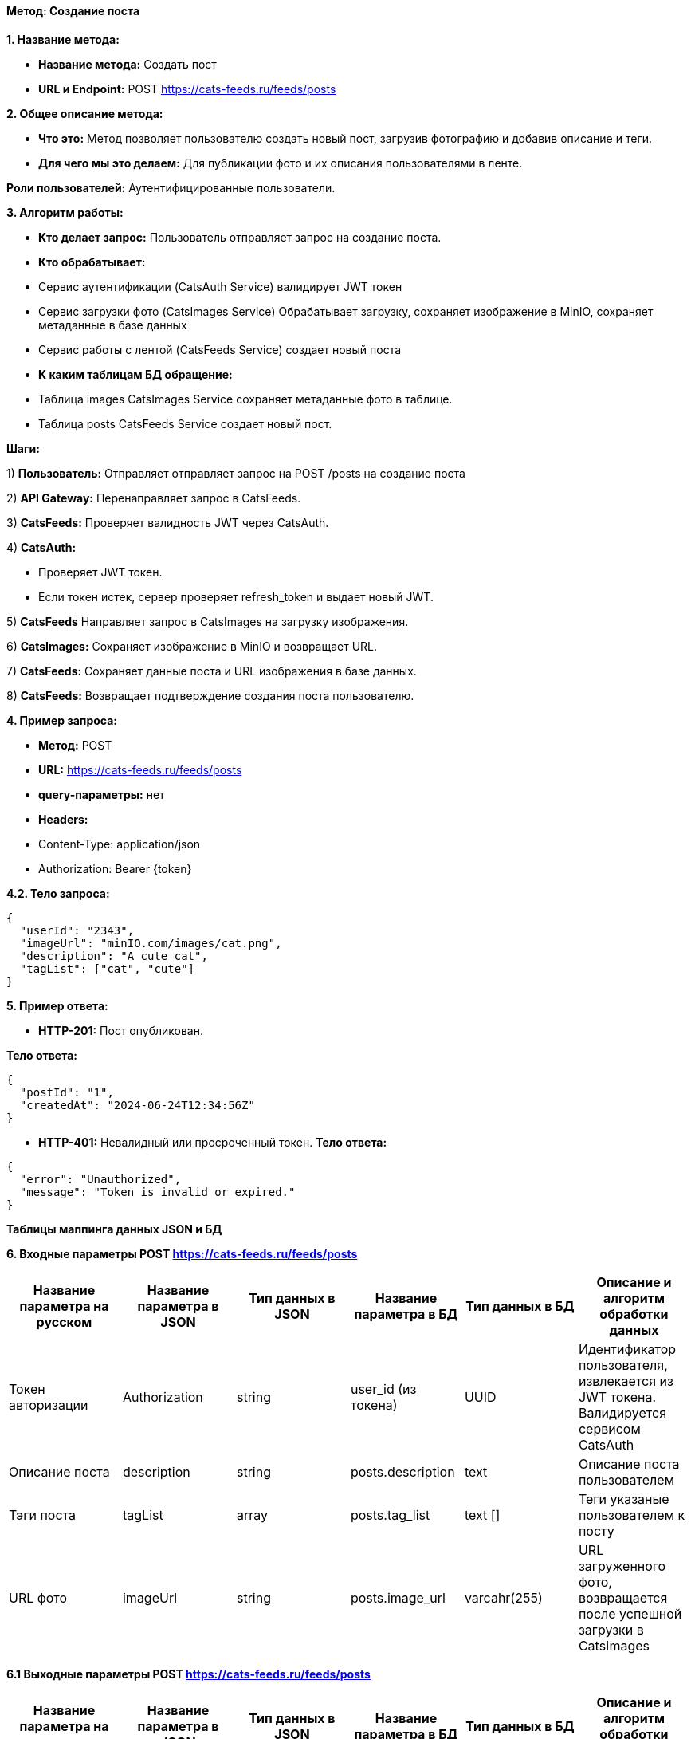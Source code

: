 ==== Метод: Создание поста

*1. Название метода:*

- *Название метода:*  Создать пост

- *URL и Endpoint:* POST https://cats-feeds.ru/feeds/posts

*2. Общее описание метода:*

- *Что это:* Метод позволяет пользователю создать новый пост, загрузив фотографию и добавив описание и теги.

- *Для чего мы это делаем:* Для публикации фото и их описания пользователями в ленте.

*Роли пользователей:* Аутентифицированные пользователи.

*3. Алгоритм работы:*

- *Кто делает запрос:* Пользователь отправляет запрос на создание поста.

- *Кто обрабатывает:* 

- Сервис аутентификации (CatsAuth Service) валидирует JWT токен 

- Сервис загрузки фото  (CatsImages Service) Обрабатывает загрузку, сохраняет изображение в MinIO, сохраняет метаданные в базе данных

- Сервис работы с лентой (CatsFeeds Service) создает новый поста

- *К каким таблицам БД обращение:*

 - Таблица images CatsImages Service сохраняет метаданные фото в таблице.

 - Таблица posts CatsFeeds Service создает новый пост.

*Шаги:*

1) *Пользователь:* Отправляет отправляет запрос на POST /posts на создание поста

2) *API Gateway:* Перенаправляет запрос в CatsFeeds.

3) *CatsFeeds:* Проверяет валидность JWT через CatsAuth.

4) *CatsAuth:*

- Проверяет JWT токен.

- Если токен истек, сервер проверяет refresh_token и выдает новый JWT.

5) *CatsFeeds* Направляет запрос в CatsImages на загрузку изображения.

6) *CatsImages:* Сохраняет изображение в MinIO и возвращает URL.

7) *CatsFeeds:* Сохраняет данные поста  и URL изображения в базе данных.

8) *CatsFeeds:* Возвращает подтверждение создания поста пользователю.

*4. Пример запроса:*

- *Метод:* POST

- *URL:* https://cats-feeds.ru/feeds/posts

- *query-параметры:* нет

- *Headers:* 

- Content-Type: application/json
- Authorization: Bearer {token}

*4.2. Тело запроса:*
[source, json]
----
{
  "userId": "2343",
  "imageUrl": "minIO.com/images/cat.png",
  "description": "A cute cat",
  "tagList": ["cat", "cute"]
}
----
*5. Пример ответа:*

- *HTTP-201:* Пост опубликован.

*Тело ответа:*
[source,json]
----
{
  "postId": "1",
  "createdAt": "2024-06-24T12:34:56Z"
}
----

- *HTTP-401:* Невалидный или просроченный токен.
*Тело ответа:*
[source,json]
----
{
  "error": "Unauthorized",
  "message": "Token is invalid or expired."
}
----


*Таблицы маппинга данных JSON и БД*

*6. Входные параметры POST https://cats-feeds.ru/feeds/posts*

|===
|*Название параметра на русском*|*Название параметра в JSON*|*Тип данных в JSON*|*Название параметра в БД*|*Тип данных в БД*|*Описание и алгоритм обработки данных*

|Токен авторизации
|Authorization
|string
|user_id (из токена)
|UUID
|Идентификатор пользователя, извлекается из JWT токена. Валидируется сервисом CatsAuth

|Описание поста
|description
|string
|posts.description
|text
|Описание поста пользователем

|Тэги поста
|tagList
|array
|posts.tag_list
|text []
|Теги указаные пользователем к посту

|URL фото
|imageUrl
|string
|posts.image_url
|varcahr(255)
|URL загруженного фото, возвращается после успешной загрузки в CatsImages
|===

*6.1 Выходные параметры POST https://cats-feeds.ru/feeds/posts*

|===
|*Название параметра на русском*|*Название параметра в JSON*|*Тип данных в JSON*|*Название параметра в БД*|*Тип данных в БД*|*Описание и алгоритм обработки данных*

|Идентификатор поста
|postId
|number
|posts.post_id
|UUID
|Уникальный идентификатор поста, создается сервером и возвращается в ответе

|Время публикации поста
|createdAt
|string
|posts.created_at
|TIMESTAMP
|Время публикации поста, генерируется сервером и возвращается в ответе
|===

xref:../../../index.adoc[Назад]